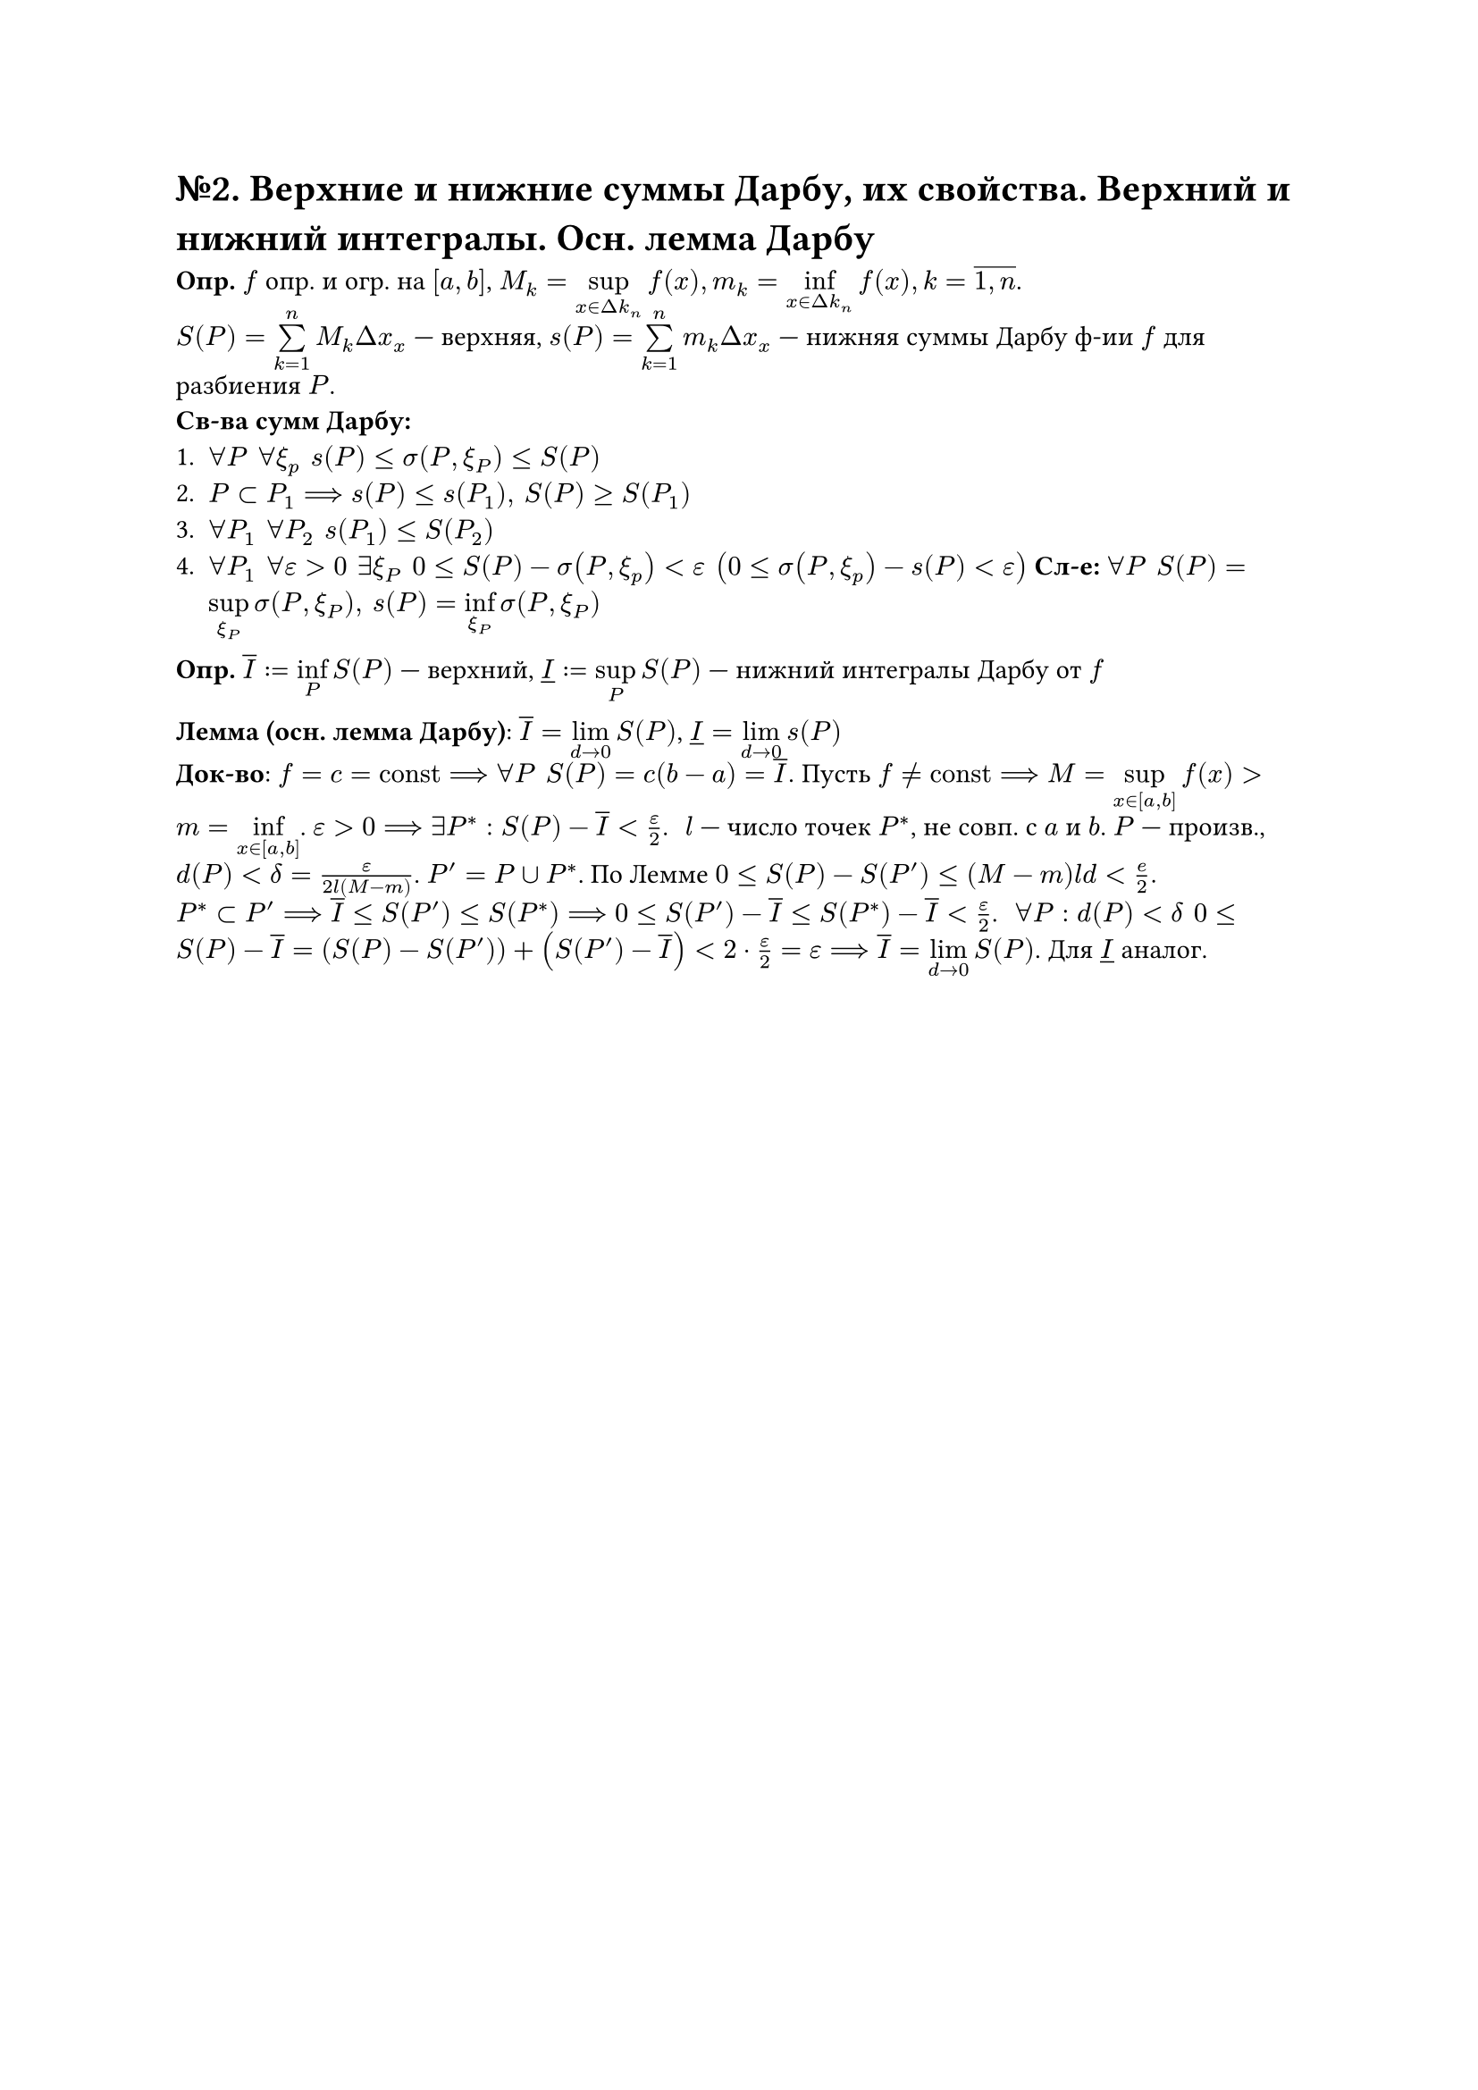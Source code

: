 = №2. Верхние и нижние суммы Дарбу, их свойства. Верхний и нижний интегралы. Осн. лемма Дарбу

*Опр.* $f$ опр. и огр. на $[a,b]$, $M_k = limits(sup)_(x in Delta k_n)f(x), m_k = limits(inf)_(x in Delta k_n)f(x), k = overline(1\, n)$.\
$S(P) = limits(sum)^n_(k=1)M_k Delta x_x$ --- верхняя, $s(P) = limits(sum)^n_(k=1)m_k Delta x_x$ --- нижняя суммы Дарбу ф-ии $f$ для разбиения $P$. \
*Св-ва сумм Дарбу:*
+ $forall P #h(4pt) forall xi_p #h(4pt) s(P)<= sigma(P,xi_P) <=S(P)$
+ $P subset P_1 ==> s(P)<=s(P_1), #h(4pt) S(P)>=S(P_1)$ 
+ $forall P_1 #h(4pt) forall P_2 #h(4pt) s(P_1) <= S(P_2)$
+ $forall P_1 #h(4pt) forall epsilon >0 #h(4pt) exists xi_P #h(4pt) 0<=S(P)-sigma(P,xi_p)<epsilon #h(4pt) (0<=sigma(P,xi_p)-s(P)<epsilon)$ *Сл-е:* $forall P #h(4pt) S(P) = limits(sup)_(xi_P)sigma(P,xi_P),  #h(4pt) s(P) = limits(inf)_(xi_P)sigma(P,xi_P)$

*Опр.* $overline(I):=limits(inf)_P S(P)$ --- верхний, $underline(I) :=limits(sup)_P S(P)$ --- нижний интегралы Дарбу от $f$

*Лемма (осн. лемма Дарбу)*: $overline(I)=limits(lim)_(d->0) S(P)$, $underline(I)=limits(lim)_(d->0)s(P)$\
*Док-во*: $f = c = "const" ==> forall P #h(4pt) S(P)=c(b-a) = overline(I).$ Пусть $f != "const" ==> M = limits(sup)_(x in [a,b])f(x) > m=limits(inf)_(x in [a,b])$. $epsilon >0 ==> exists P^*: S(P)-overline(I) < epsilon/2$. #h(4pt)
$l$ --- число точек $P^*$, не совп. с $a$ и $b$. $P$ --- произв., $d(P)<delta=epsilon/(2l(M-m))$. $P'= P union P^*$. По Лемме $0<=S(P)-S(P')<=(M-m)l d < e/2.$\
$P^* subset P' ==> overline(I) <= S(P') <= S(P^*) ==> 0 <= S(P') - overline(I) <= S(P^*) - overline(I) < epsilon/2$. #h(4pt) $forall P: d(P) < delta #h(4pt) 0<= S(P) - overline(I) = (S(P)-S(P'))+(S(P')-overline(I))< 2 dot epsilon/2 = epsilon ==> overline(I) = limits(lim)_(d->0)S(P)$. Для $underline(I)$ аналог.

